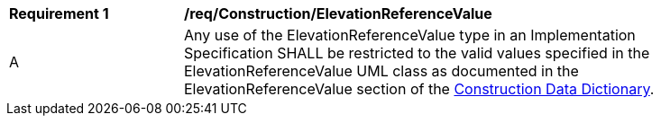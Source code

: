 [[req_Construction_ElevationReferenceValue]]
[width="90%",cols="2,6"]
|===
^|*Requirement  {counter:req-id}* |*/req/Construction/ElevationReferenceValue* 
^|A |Any use of the ElevationReferenceValue type in an Implementation Specification SHALL be restricted to the valid values specified in the ElevationReferenceValue UML class as documented in the ElevationReferenceValue section of the <<ElevationReferenceValue-section,Construction Data Dictionary>>.
|===
